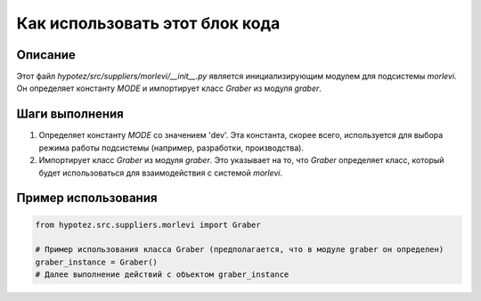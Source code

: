 Как использовать этот блок кода
=========================================================================================

Описание
-------------------------
Этот файл `hypotez/src/suppliers/morlevi/__init__.py`  является инициализирующим модулем для подсистемы `morlevi`. Он определяет константу `MODE` и импортирует класс `Graber` из модуля `graber`.

Шаги выполнения
-------------------------
1. Определяет константу `MODE` со значением 'dev'.  Эта константа, скорее всего, используется для выбора режима работы подсистемы (например, разработки, производства).
2. Импортирует класс `Graber` из модуля `graber`. Это указывает на то, что `Graber` определяет класс, который будет использоваться для взаимодействия с системой `morlevi`.

Пример использования
-------------------------
.. code-block:: python

    from hypotez.src.suppliers.morlevi import Graber

    # Пример использования класса Graber (предполагается, что в модуле graber он определен)
    graber_instance = Graber()
    # Далее выполнение действий с объектом graber_instance